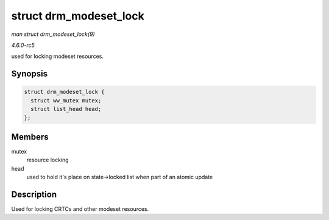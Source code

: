 .. -*- coding: utf-8; mode: rst -*-

.. _API-struct-drm-modeset-lock:

=======================
struct drm_modeset_lock
=======================

*man struct drm_modeset_lock(9)*

*4.6.0-rc5*

used for locking modeset resources.


Synopsis
========

.. code-block:: c

    struct drm_modeset_lock {
      struct ww_mutex mutex;
      struct list_head head;
    };


Members
=======

mutex
    resource locking

head
    used to hold it's place on state->locked list when part of an atomic
    update


Description
===========

Used for locking CRTCs and other modeset resources.


.. ------------------------------------------------------------------------------
.. This file was automatically converted from DocBook-XML with the dbxml
.. library (https://github.com/return42/sphkerneldoc). The origin XML comes
.. from the linux kernel, refer to:
..
.. * https://github.com/torvalds/linux/tree/master/Documentation/DocBook
.. ------------------------------------------------------------------------------
